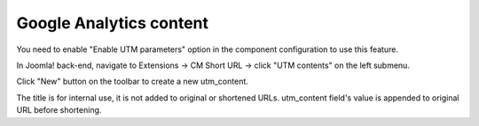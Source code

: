 ========================
Google Analytics content
========================

You need to enable "Enable UTM parameters" option in the component configuration to use this feature.

In Joomla! back-end, navigate to Extensions -> CM Short URL -> click "UTM contents" on the left submenu.

.. image:: ../images/cmshorturl_content_list.jpg

Click "New" button on the toolbar to create a new utm_content.

.. image:: ../images/cmshorturl_content_form.jpg

The title is for internal use, it is not added to original or shortened URLs. utm_content field's value is appended to original URL before shortening.